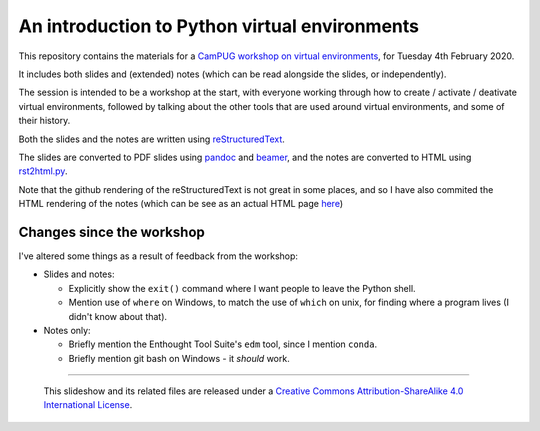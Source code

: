 ==============================================
An introduction to Python virtual environments
==============================================

This repository contains the materials for a `CamPUG workshop on virtual
environments`_, for Tuesday 4th February 2020.

.. _`CamPUG workshop on virtual environments`: https://www.meetup.com/CamPUG/events/268043892

It includes both slides and (extended) notes (which can be read alongside the
slides, or independently).

The session is intended to be a workshop at the start, with everyone working
through how to create / activate / deativate virtual environments, followed by
talking about the other tools that are used around virtual environments, and
some of their history.

Both the slides and the notes are written using reStructuredText_.

The slides are converted to PDF slides using pandoc_ and beamer_, and the
notes are converted to HTML using `rst2html.py`_.

.. _CamPUG: https://www.meetup.com/CamPUG
.. _`2020-02-04`: https://www.meetup.com/CamPUG/events/268043892
.. _reStructuredText: http://docutils.sourceforge.net/docs/ref/rst/restructuredtext.html
.. _pandoc: https://pandoc.org
.. _beamer: https://github.com/josephwright/beamer
.. _`rst2html.py`: https://docutils.sourceforge.io/docs/user/tools.html

Note that the github rendering of the reStructuredText is not great in some
places, and so I have also commited the HTML rendering of the notes (which can
be see as an actual HTML page here_)

.. _here: https://htmlpreview.github.io/?https://github.com/tibs/venv-intro/blob/master/venv-intro-notes.html

Changes since the workshop
==========================
I've altered some things as a result of feedback from the workshop:

* Slides and notes:

  * Explicitly show the ``exit()`` command where I want people to leave the
    Python shell.
  * Mention use of ``where`` on Windows, to match the use of ``which`` on
    unix, for finding where a program lives (I didn't know about that).

* Notes only:

  * Briefly mention the Enthought Tool Suite's ``edm`` tool, since I mention
    ``conda``.
  * Briefly mention git bash on Windows - it *should* work.

--------

  |cc-attr-sharealike|

  This slideshow and its related files are released under a `Creative Commons
  Attribution-ShareAlike 4.0 International License`_.

.. |cc-attr-sharealike| image:: images/cc-attribution-sharealike-88x31.png
   :alt: CC-Attribution-ShareAlike image

.. _`Creative Commons Attribution-ShareAlike 4.0 International License`: http://creativecommons.org/licenses/by-sa/4.0/

